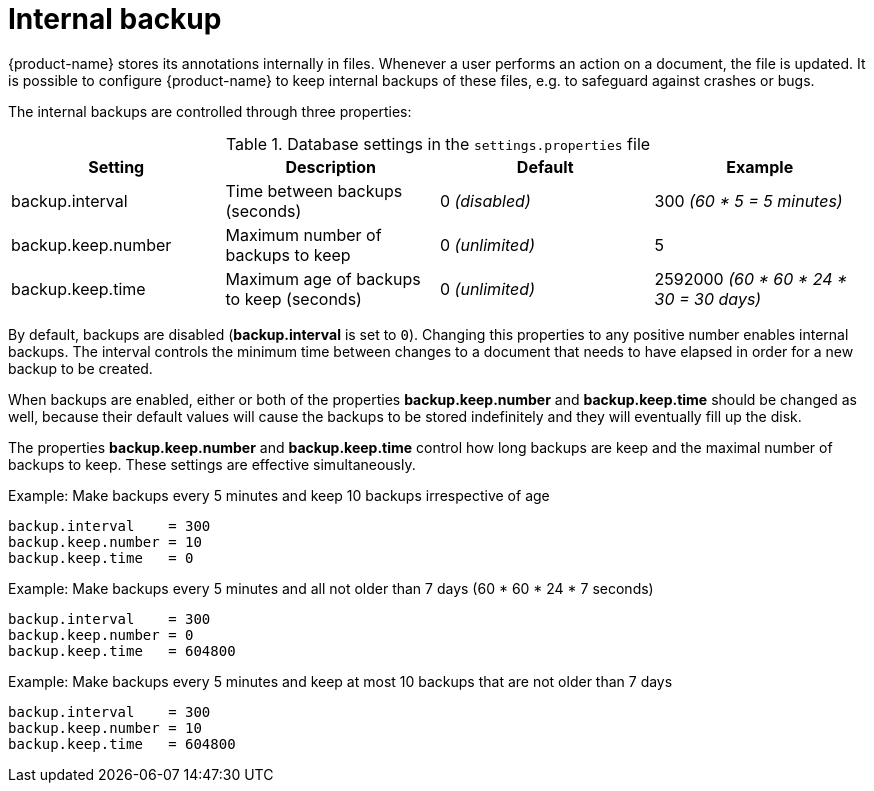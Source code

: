 // Copyright 2015
// Ubiquitous Knowledge Processing (UKP) Lab and FG Language Technology
// Technische Universität Darmstadt
// 
// Licensed under the Apache License, Version 2.0 (the "License");
// you may not use this file except in compliance with the License.
// You may obtain a copy of the License at
// 
// http://www.apache.org/licenses/LICENSE-2.0
// 
// Unless required by applicable law or agreed to in writing, software
// distributed under the License is distributed on an "AS IS" BASIS,
// WITHOUT WARRANTIES OR CONDITIONS OF ANY KIND, either express or implied.
// See the License for the specific language governing permissions and
// limitations under the License.

= Internal backup

{product-name} stores its annotations internally in files. Whenever a user performs an action on a
document, the file is updated. It is possible to configure {product-name} to keep internal backups
of these files, e.g. to safeguard against crashes or bugs. 

The internal backups are controlled through three properties:

.Database settings in the `settings.properties` file
[cols="4*", options="header"]
|===
| Setting
| Description
| Default
| Example

| backup.interval
| Time between backups (seconds)
| 0 _(disabled)_
| 300 _(60 * 5 = 5 minutes)_

| backup.keep.number
| Maximum number of backups to keep
| 0 _(unlimited)_
| 5

| backup.keep.time
| Maximum age of backups to keep (seconds)
| 0 _(unlimited)_
| 2592000 _(60 * 60 * 24 * 30 = 30 days)_
|===

By default, backups are disabled (**backup.interval** is set to `0`). Changing this properties to
any positive number enables internal backups. The interval controls the minimum time between changes
to a document that needs to have elapsed in order for a new backup to be created.

When backups are enabled, either or both of the properties **backup.keep.number** and 
**backup.keep.time** should be changed as well, because their default values will cause the
backups to be stored indefinitely and they will eventually fill up the disk.

The properties **backup.keep.number** and **backup.keep.time** control how long backups are keep
and the maximal number of backups to keep. These settings are effective simultaneously.

.Example: Make backups every 5 minutes and keep 10 backups irrespective of age
----
backup.interval    = 300
backup.keep.number = 10
backup.keep.time   = 0
----

.Example: Make backups every 5 minutes and all not older than 7 days (60 * 60 * 24 * 7 seconds)
----
backup.interval    = 300
backup.keep.number = 0
backup.keep.time   = 604800
----

.Example: Make backups every 5 minutes and keep at most 10 backups that are not older than 7 days
----
backup.interval    = 300
backup.keep.number = 10
backup.keep.time   = 604800
----

